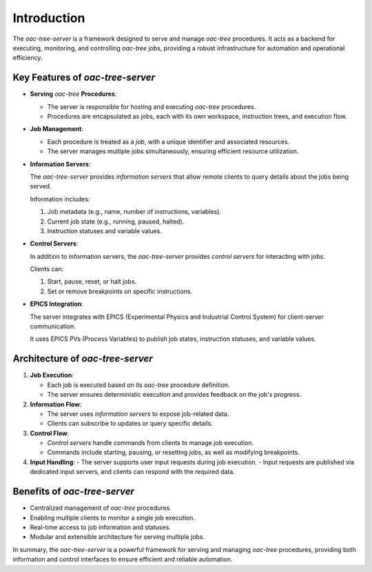 .. _Introduction:


============
Introduction
============

The *oac-tree-server* is a framework designed to serve and manage *oac-tree* procedures. It acts as a backend for executing, monitoring, and controlling *oac-tree* jobs, providing a robust infrastructure for automation and operational efficiency.

Key Features of *oac-tree-server*
=================================

+ **Serving** *oac-tree* **Procedures**:

  - The server is responsible for hosting and executing *oac-tree* procedures.

  - Procedures are encapsulated as jobs, each with its own workspace, instruction trees, and execution flow.

+ **Job Management**:

  - Each procedure is treated as a *job*, with a unique identifier and associated resources.

  - The server manages multiple jobs simultaneously, ensuring efficient resource utilization.

+ **Information Servers**:

  The *oac-tree-server* provides *information servers* that allow remote clients to query details about the jobs being served.

  Information includes:

  1. Job metadata (e.g., name, number of instructions, variables).
  2. Current job state (e.g., running, paused, halted).
  3. Instruction statuses and variable values.

+ **Control Servers**:

  In addition to information servers, the *oac-tree-server* provides *control servers* for interacting with jobs.

  Clients can:

  1. Start, pause, reset, or halt jobs.
  2. Set or remove breakpoints on specific instructions.

+ **EPICS Integration**:

  The server integrates with EPICS (Experimental Physics and Industrial Control System) for client-server communication.

  It uses EPICS PVs (Process Variables) to publish job states, instruction statuses, and variable values.

Architecture of *oac-tree-server*
=================================

1. **Job Execution**:

   - Each job is executed based on its *oac-tree* procedure definition.
   - The server ensures deterministic execution and provides feedback on the job's progress.

2. **Information Flow**:

   - The server uses *information servers* to expose job-related data.
   - Clients can subscribe to updates or query specific details.

3. **Control Flow**:

   - *Control servers* handle commands from clients to manage job execution.
   - Commands include starting, pausing, or resetting jobs, as well as modifying breakpoints.

4. **Input Handling**:
   - The server supports user input requests during job execution.
   - Input requests are published via dedicated input servers, and clients can respond with the required data.

Benefits of *oac-tree-server*
=============================

+ Centralized management of *oac-tree* procedures.
+ Enabling multiple clients to monitor a single job execution.
+ Real-time access to job information and statuses.
+ Modular and extensible architecture for serving multiple jobs.

In summary, the *oac-tree-server* is a powerful framework for serving and managing *oac-tree* procedures, providing both information and control interfaces to ensure efficient and reliable automation.

